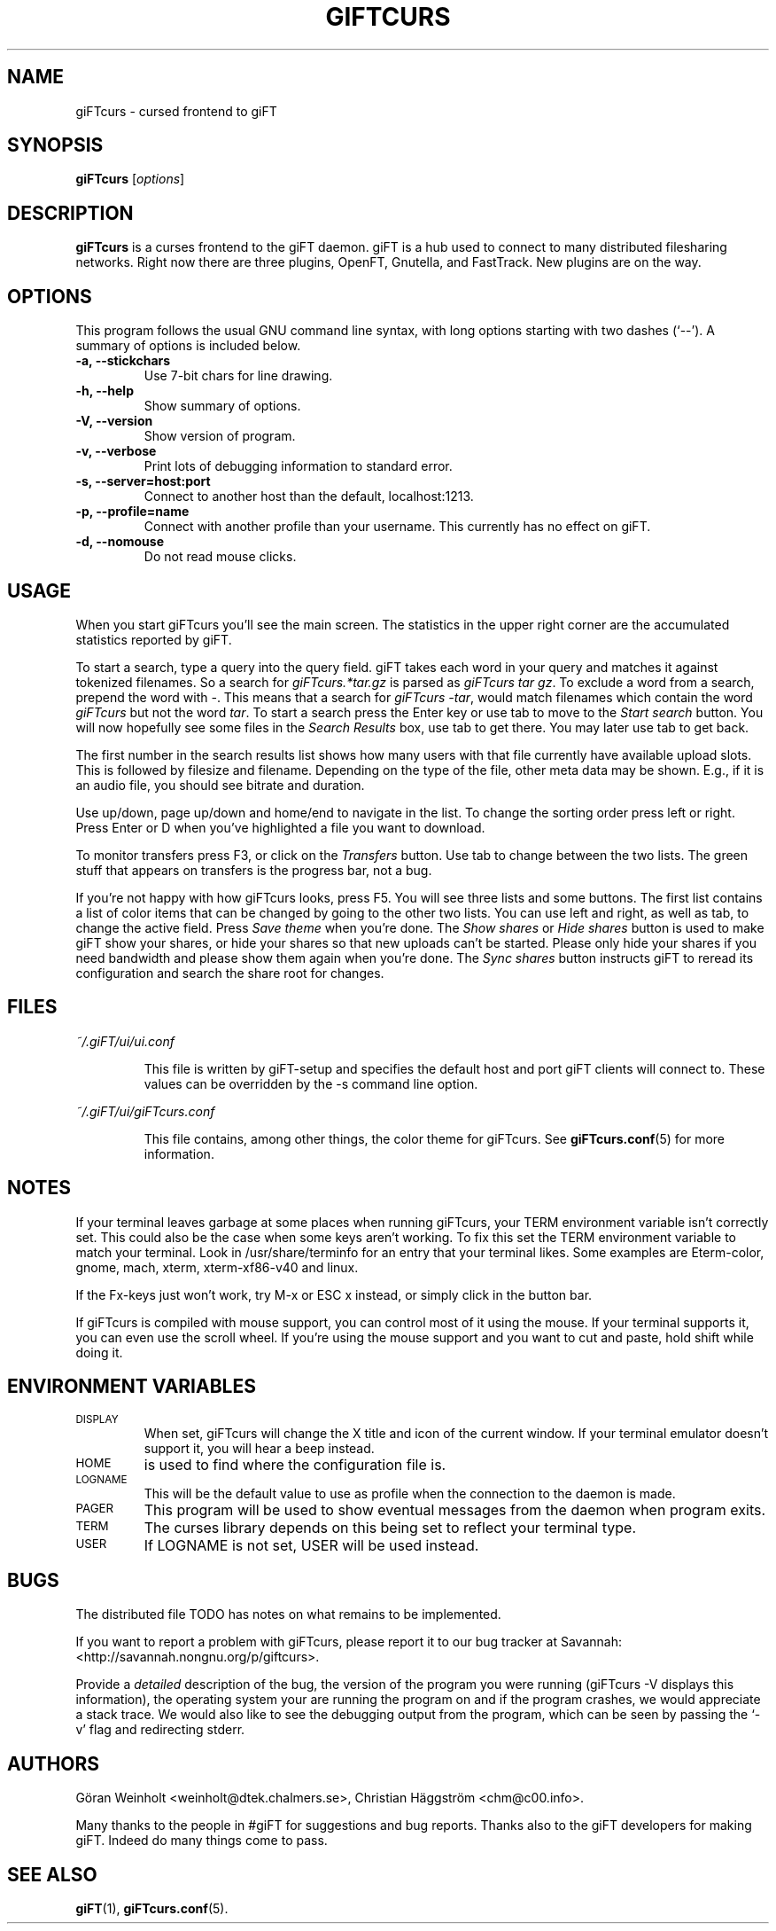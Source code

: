 .\" $Id: giFTcurs.1,v 1.17 2003/07/01 05:01:01 weinholt Exp $
.TH GIFTCURS 1 "25 Juni 2003"
.SH NAME
giFTcurs \- cursed frontend to giFT
.SH SYNOPSIS
.B giFTcurs
.RI [ options ]
.SH DESCRIPTION
\fBgiFTcurs\fP is a curses frontend to the giFT daemon.
giFT is a hub used to connect to many distributed filesharing networks.
Right now there are three plugins, OpenFT, Gnutella, and FastTrack.
New plugins are on the way.
.SH OPTIONS
This program follows the usual GNU command line syntax, with long options
starting with two dashes (`\-\-'). A summary of options is included below.
.TP
.B \-a, \-\-stickchars
Use 7-bit chars for line drawing.
.TP
.B \-h, \-\-help
Show summary of options.
.TP
.B \-V, \-\-version
Show version of program.
.TP
.B \-v, \-\-verbose
Print lots of debugging information to standard error.
.TP
.B \-s, \-\-server=host:port
Connect to another host than the default, localhost:1213.
.TP
.B \-p, \-\-profile=name
Connect with another profile than your username. This currently has no
effect on giFT.
.TP
.B \-d, \-\-nomouse
Do not read mouse clicks.
.SH USAGE
When you start giFTcurs you'll see the main screen.
The statistics in the upper right corner are the accumulated statistics
reported by giFT.
.PP
To start a search, type a query into the query field.
giFT takes each word in your query and matches it against tokenized filenames.
So a search for \fIgiFTcurs.*tar.gz\fP is parsed as \fIgiFTcurs tar gz\fP.
To exclude a word from a search, prepend the word with \fI\-\fP.
This means that a search for \fIgiFTcurs \-tar\fP, would match filenames
which contain the word \fIgiFTcurs\fP but not the word \fItar\fP.
To start a search press the Enter key or use tab to move to the
\fIStart search\fP button.
You will now hopefully see some files in the \fISearch Results\fP
box, use tab to get there.
You may later use tab to get back.
.PP
The first number in the search results list shows how many users with that
file currently have available upload slots.
This is followed by filesize and filename.
Depending on the type of the file, other meta data may be shown.
E.g., if it is an audio file, you should see bitrate and duration.
.PP
Use up/down, page up/down and home/end to navigate in the list.
To change the sorting order press left or right.
Press Enter or D when you've highlighted a file you want to download.
.PP
To monitor transfers press F3, or click on the \fITransfers\fP
button.
Use tab to change between the two lists.
The green stuff that appears on transfers is the progress bar,
not a bug.
.PP
If you're not happy with how giFTcurs looks, press F5.
You will see three lists and some buttons.
The first list contains a list of color items that can be changed by
going to the other two lists.
You can use left and right, as well as tab, to change the active field.
Press \fISave theme\fP when you're done.
The \fIShow shares\fP or \fIHide shares\fP button is used to make
giFT show your shares, or hide your shares so that new uploads can't be
started.
Please only hide your shares if you need bandwidth and please show them
again when you're done.
The \fISync shares\fP button instructs giFT to reread its configuration
and search the share root for changes.
.SH FILES
.I ~/.giFT/ui/ui.conf
.IP
This file is written by giFT\-setup and specifies the default host and
port giFT clients will connect to.
These values can be overridden by the \-s command line option.
.PP
.I ~/.giFT/ui/giFTcurs.conf
.IP
This file contains, among other things, the color theme for giFTcurs.
See
.BR giFTcurs.conf (5)
for more information.
.SH NOTES
If your terminal leaves garbage at some places when running giFTcurs,
your TERM environment variable isn't correctly set. This could also be the
case when some keys aren't working. To fix this set the TERM environment
variable to match your terminal. Look in /usr/share/terminfo for an
entry that your terminal likes. Some examples are Eterm\-color, gnome,
mach, xterm, xterm\-xf86\-v40 and linux.
.PP
If the Fx\-keys just won't work, try M\-x or ESC\ x instead,
or simply click in the button bar.
.PP
If giFTcurs is compiled with mouse support, you can control most of it
using the mouse. If your terminal supports it, you can even use the
scroll wheel.
If you're using the mouse support and you want to cut and paste, hold
shift while doing it.
.SH "ENVIRONMENT VARIABLES"
.TP
.SM DISPLAY
When set, giFTcurs will change the X title and icon of the current window.
If your terminal emulator doesn't support it, you will hear a beep instead.
.TP
.SM HOME
is used to find where the configuration file is.
.TP
.SM LOGNAME
This will be the default value to use as profile when the connection
to the daemon is made.
.TP
.SM PAGER
This program will be used to show eventual messages from the daemon
when program exits.
.TP
.SM TERM
The curses library depends on this being set to reflect your
terminal type.
.TP
.SM USER
If LOGNAME is not set, USER will be used instead.
.SH BUGS
The distributed file TODO has notes on what remains to be implemented.
.PP
If you want to report a problem with giFTcurs, please report it to our
bug tracker at Savannah: <http://savannah.nongnu.org/p/giftcurs>.
.PP
Provide a \fIdetailed\fP description of the bug, the version of the
program you were running (giFTcurs \-V displays this information), the
operating system your are running the program on and if the program
crashes, we would appreciate a stack trace.
We would also like to see the debugging output from the program, which
can be seen by passing the `\-v' flag and redirecting stderr.
.SH AUTHORS
G\[:o]ran Weinholt <weinholt@dtek.chalmers.se>,
Christian H\[:a]ggstr\[:o]m <chm@c00.info>.
.PP
Many thanks to the people in #giFT for suggestions and bug reports. Thanks
also to the giFT developers for making giFT. Indeed do many things come
to pass.
.SH SEE ALSO
.BR giFT (1),
.BR giFTcurs.conf (5).
